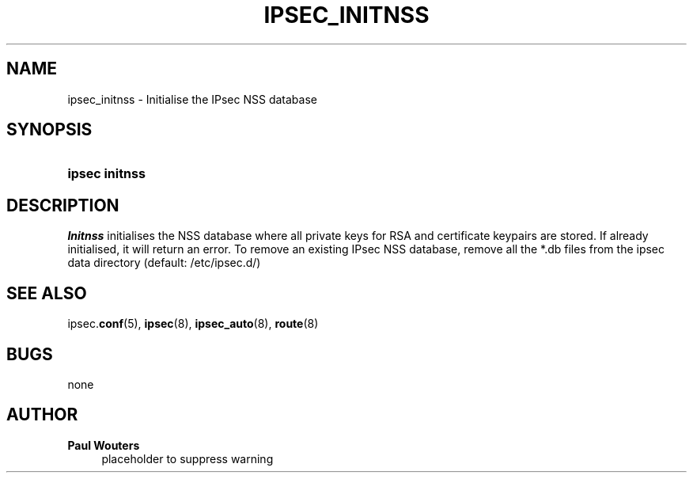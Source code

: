 '\" t
.\"     Title: IPSEC_INITNSS
.\"    Author: Paul Wouters
.\" Generator: DocBook XSL Stylesheets v1.77.1 <http://docbook.sf.net/>
.\"      Date: 12/16/2012
.\"    Manual: Executable programs
.\"    Source: libreswan
.\"  Language: English
.\"
.TH "IPSEC_INITNSS" "8" "12/16/2012" "libreswan" "Executable programs"
.\" -----------------------------------------------------------------
.\" * Define some portability stuff
.\" -----------------------------------------------------------------
.\" ~~~~~~~~~~~~~~~~~~~~~~~~~~~~~~~~~~~~~~~~~~~~~~~~~~~~~~~~~~~~~~~~~
.\" http://bugs.debian.org/507673
.\" http://lists.gnu.org/archive/html/groff/2009-02/msg00013.html
.\" ~~~~~~~~~~~~~~~~~~~~~~~~~~~~~~~~~~~~~~~~~~~~~~~~~~~~~~~~~~~~~~~~~
.ie \n(.g .ds Aq \(aq
.el       .ds Aq '
.\" -----------------------------------------------------------------
.\" * set default formatting
.\" -----------------------------------------------------------------
.\" disable hyphenation
.nh
.\" disable justification (adjust text to left margin only)
.ad l
.\" -----------------------------------------------------------------
.\" * MAIN CONTENT STARTS HERE *
.\" -----------------------------------------------------------------
.SH "NAME"
ipsec_initnss \- Initialise the IPsec NSS database
.SH "SYNOPSIS"
.HP \w'\fBipsec\ initnss\fR\ 'u
\fBipsec initnss\fR
.SH "DESCRIPTION"
.PP
\fIInitnss\fR
initialises the NSS database where all private keys for RSA and certificate keypairs are stored\&. If already initialised, it will return an error\&. To remove an existing IPsec NSS database, remove all the *\&.db files from the ipsec data directory (default: /etc/ipsec\&.d/)
.SH "SEE ALSO"
.PP
ipsec\&.\fBconf\fR(5),
\fBipsec\fR(8),
\fBipsec_auto\fR(8),
\fBroute\fR(8)
.SH "BUGS"
.PP
none
.SH "AUTHOR"
.PP
\fBPaul Wouters\fR
.RS 4
placeholder to suppress warning
.RE
